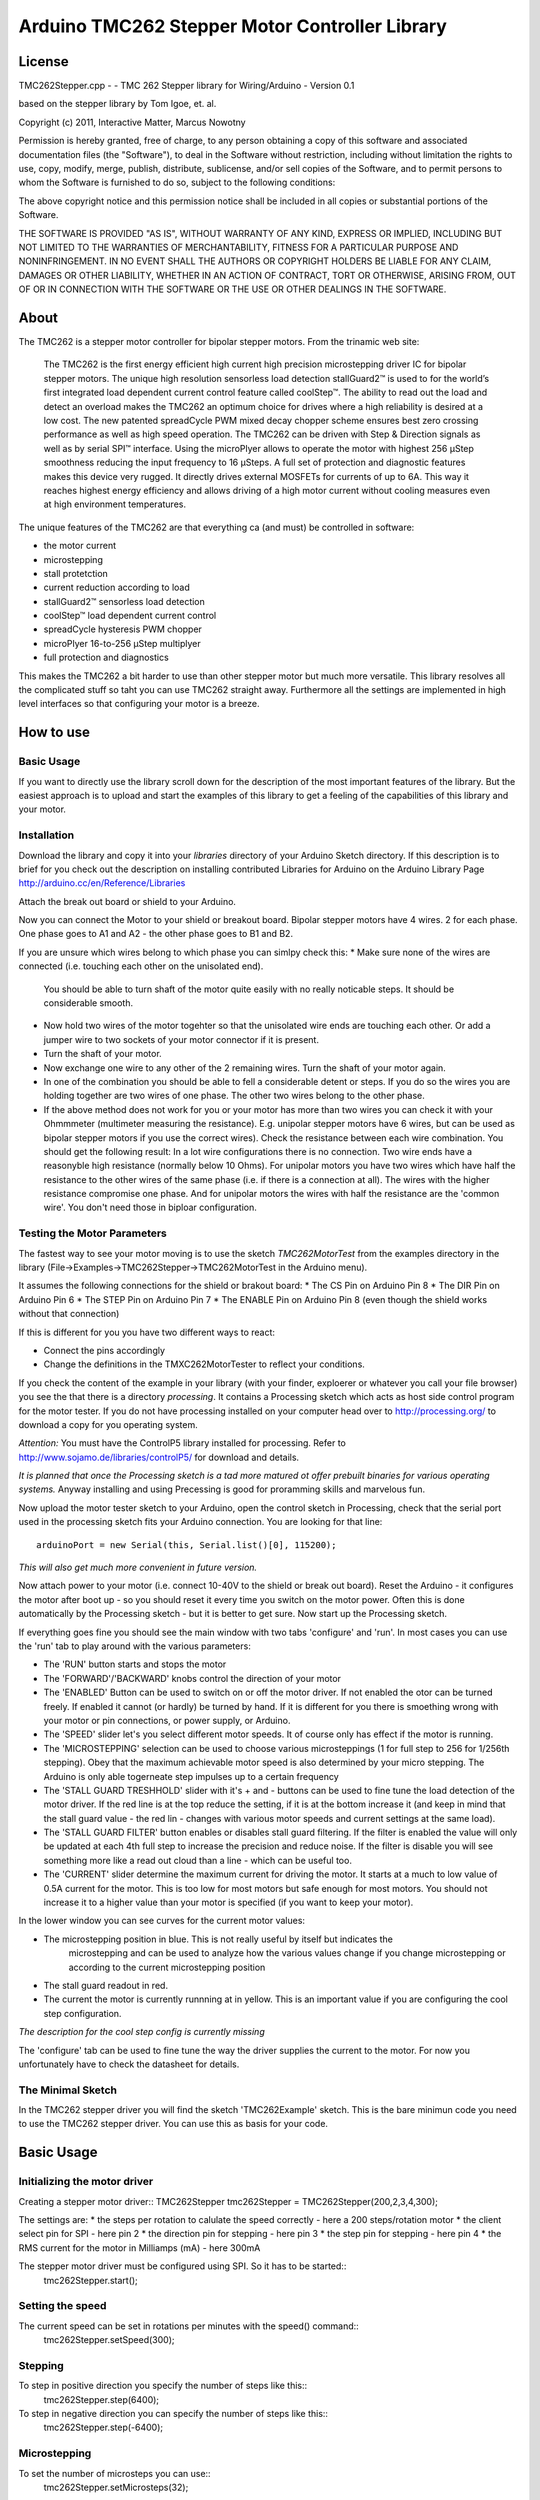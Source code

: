 Arduino TMC262 Stepper Motor Controller Library
===============================================

License
-------

TMC262Stepper.cpp - - TMC 262 Stepper library for Wiring/Arduino - Version 0.1
 
based on the stepper library by Tom Igoe, et. al.
 
Copyright (c) 2011, Interactive Matter, Marcus Nowotny
 
Permission is hereby granted, free of charge, to any person obtaining a copy
of this software and associated documentation files (the "Software"), to deal
in the Software without restriction, including without limitation the rights
to use, copy, modify, merge, publish, distribute, sublicense, and/or sell
copies of the Software, and to permit persons to whom the Software is
furnished to do so, subject to the following conditions:
 
The above copyright notice and this permission notice shall be included in
all copies or substantial portions of the Software.
 
THE SOFTWARE IS PROVIDED "AS IS", WITHOUT WARRANTY OF ANY KIND, EXPRESS OR
IMPLIED, INCLUDING BUT NOT LIMITED TO THE WARRANTIES OF MERCHANTABILITY,
FITNESS FOR A PARTICULAR PURPOSE AND NONINFRINGEMENT. IN NO EVENT SHALL THE
AUTHORS OR COPYRIGHT HOLDERS BE LIABLE FOR ANY CLAIM, DAMAGES OR OTHER
LIABILITY, WHETHER IN AN ACTION OF CONTRACT, TORT OR OTHERWISE, ARISING FROM,
OUT OF OR IN CONNECTION WITH THE SOFTWARE OR THE USE OR OTHER DEALINGS IN
THE SOFTWARE.

About
-----

The TMC262 is a stepper motor controller for bipolar stepper motors. From the trinamic web site:

 The TMC262 is the first energy efficient high current high precision microstepping driver 
 IC for bipolar stepper motors. The unique high resolution sensorless load detection stallGuard2™ 
 is used to for the world’s first integrated load dependent current control feature called coolStep™.
 The ability to read out the load and detect an overload makes the TMC262 an optimum choice for 
 drives where a high reliability is desired at a low cost. The new patented spreadCycle PWM mixed 
 decay chopper scheme ensures best zero crossing performance as well as high speed operation. 
 The TMC262 can be driven with Step & Direction signals as well as by serial SPI™ interface. 
 Using the microPlyer allows to operate the motor with highest 256 μStep smoothness reducing the 
 input frequency to 16 μSteps. A full set of protection and diagnostic features makes this device 
 very rugged. It directly drives external MOSFETs for currents of up to 6A. This way it reaches 
 highest energy efficiency and allows driving of a high motor current without cooling measures 
 even at high environment temperatures.


The unique features of the TMC262 are that everything ca (and must) be controlled in software:

* the motor current
* microstepping
* stall protetction
* current reduction according to load
* stallGuard2™ sensorless load detection
* coolStep™ load dependent current control
* spreadCycle hysteresis PWM chopper 
* microPlyer 16-to-256 μStep multiplyer
* full protection and diagnostics

This makes the TMC262 a bit harder to use than other stepper motor but much more versatile.
This library resolves all the complicated stuff so taht you can use TMC262 straight away.
Furthermore all the settings are implemented in high level interfaces so that configuring your
motor is a breeze.

How to use
----------

Basic Usage
~~~~~~~~~~~

If you want to directly use the library scroll down for the description of the most important 
features of the library. But the easiest approach is to upload and start the examples of this 
library to get a feeling of the capabilities of this library and your motor.

Installation
~~~~~~~~~~~~

Download the library and copy it into your *libraries* directory of your Arduino Sketch directory.
If this description is to brief for you check out the description on installing contributed
Libraries for Arduino on the Arduino Library Page http://arduino.cc/en/Reference/Libraries

Attach the break out board or shield to your Arduino.

Now you can connect the Motor to your shield or breakout board. Bipolar stepper motors have 4 wires.
2 for each phase. One phase goes to A1 and A2 - the other phase goes to B1 and B2.

If you are unsure which wires belong to which phase you can simlpy check this:
* Make sure none of the wires are connected (i.e. touching each other on the unisolated end).
  You should be able to turn shaft of the motor quite easily with no really noticable steps. It 
  should be considerable smooth.

* Now hold two wires of the motor togehter so that the unisolated wire ends are touching each other.
  Or add a jumper wire to two sockets of your motor connector if it is present.

* Turn the shaft of your motor.
  
* Now exchange one wire to any other of the 2 remaining wires. Turn the shaft of your motor again.

* In one of the combination you should be able to fell a considerable detent or steps. If you do
  so the wires you are holding together are two wires of one phase. The other two wires belong to 
  the other phase.
  
* If the above method does not work for you or your motor has more than two wires you can check it
  with your Ohmmmeter (multimeter measuring the resistance). E.g. unipolar stepper motors have 
  6 wires, but can be used as bipolar stepper motors if you use the correct wires). Check the 
  resistance between each wire combination. You should get the following result: In a lot wire 
  configurations there is no connection. Two wire ends have a reasonyble high resistance (normally
  below 10 Ohms). For unipolar motors you have two wires which have half the resistance to the other
  wires of the same phase (i.e. if there is a connection at all). 
  The wires with the higher resistance compromise one phase. And for unipolar motors the wires with
  half the resistance are the 'common wire'. You don't need those in biploar configuration.
  
Testing the Motor Parameters
~~~~~~~~~~~~~~~~~~~~~~~~~~~~

The fastest way to see your motor moving is to use the sketch *TMC262MotorTest* from the examples
directory in the library (File->Examples->TMC262Stepper->TMC262MotorTest in the Arduino menu).

It assumes the following connections for the shield or brakout board:
* The CS Pin on Arduino Pin 8
* The DIR Pin on Arduino Pin 6
* The STEP Pin on Arduino Pin 7
* The ENABLE Pin on Arduino Pin 8 (even though the shield works without that connection)

If this is different for you you have two different ways to react:

* Connect the pins accordingly
* Change the definitions in the TMXC262MotorTester to reflect your conditions.

If you check the content of the example in your library (with your finder, exploerer or whatever 
you call your file browser) you see the that there is a directory *processing*. It contains a 
Processing sketch which acts as host side control program for the motor tester. If you do not
have processing installed on your computer head over to http://processing.org/ to download a copy
for you operating system.

*Attention:* You must have the ControlP5 library installed for processing. Refer to 
http://www.sojamo.de/libraries/controlP5/ for download and details.

*It is planned that once the Processing sketch is a tad more matured ot offer prebuilt binaries for 
various operating systems.* Anyway installing and using Precessing is good for proramming skills
and marvelous fun.

Now upload the motor tester sketch to your Arduino, open the control sketch in Processing, check
that the serial port used in the processing sketch fits your Arduino connection. You are looking
for that line::

  arduinoPort = new Serial(this, Serial.list()[0], 115200);

*This will also get much more convenient in future version.*

Now attach power to your motor (i.e. connect 10-40V to the shield or break out board). Reset the 
Arduino - it configures the motor after boot up - so you should reset it every time you switch on
the motor power. Often this is done automatically by the Processing sketch - but it is better to get 
sure. Now start up the Processing sketch.

If everything goes fine you should see the main window with two tabs 'configure' and 'run'. In most
cases you can use the 'run' tab to play around with the various parameters:

* The 'RUN'  button starts and stops the motor

* The 'FORWARD'/'BACKWARD' knobs control the direction of your motor

* The 'ENABLED' Button can be used to switch on or off the motor driver. If not enabled the otor can 
  be turned freely. If enabled it cannot (or hardly) be turned by hand. If it is different for you
  there is smoething wrong with your motor or pin connections, or power supply, or Arduino.
  
* The 'SPEED' slider let's you select different motor speeds. It of course only has effect if the
  motor is running.
  
* The 'MICROSTEPPING' selection can be used to choose various microsteppings (1 for full step to 256
  for 1/256th stepping). Obey that the maximum achievable motor speed is also determined by your 
  micro stepping. The Arduino is only able togerneate step impulses up to a certain frequency
  
* The 'STALL GUARD TRESHHOLD' slider with it's + and - buttons can be used to fine tune the load
  detection of the motor driver. If the red line is at the top reduce the setting, if it is at the 
  bottom increase it (and keep in mind that the stall guard value - the red lin - changes with 
  various motor speeds and current settings at the same load).
  
* The 'STALL GUARD FILTER' button enables or disables stall guard filtering. If the filter is enabled 
  the value will only be updated at each 4th full step to increase the precision and reduce noise.
  If the filter is disable you will see something more like a read out cloud than a line - which can 
  be useful too.
  
* The 'CURRENT' slider determine the maximum current for driving the motor. It starts at a much to
  low value of 0.5A current for the motor. This is too low for most motors but safe enough for most
  motors. You should not increase it to a higher value than your motor is specified (if you want to
  keep your motor).
  
In the lower window you can see curves for the current motor values:

* The microstepping position in blue. This is not really useful by itself but indicates the 
   microstepping and can be used to analyze how the various values change if you change microstepping
   or according to the current microstepping position
   
* The stall guard readout in red. 

* The current the motor is currently runnning at in yellow. This is an important value if you are
  configuring the cool step configuration.

*The description for the cool step config is currently missing*

The 'configure' tab can be used to fine tune the way the driver supplies the current to the motor. 
For now you unfortunately have to check the datasheet for details.

The Minimal Sketch
~~~~~~~~~~~~~~~~~~

In the TMC262 stepper driver you will find the sketch 'TMC262Example' sketch. This is the bare 
minimun code you need to use the TMC262 stepper driver. You can use this as basis for your code.


Basic Usage
-----------

Initializing the motor driver
~~~~~~~~~~~~~~~~~~~~~~~~~~~~~~

Creating a stepper motor driver::
TMC262Stepper tmc262Stepper = TMC262Stepper(200,2,3,4,300);

The settings are:
* the steps per rotation to calulate the speed correctly - here a 200 steps/rotation motor
* the client select pin for SPI - here pin 2
* the direction pin for stepping - here pin 3
* the step pin for stepping - here pin 4
* the RMS current for the motor in Milliamps (mA) - here 300mA

The stepper motor driver must be configured using SPI. So it has to be started::
  tmc262Stepper.start();
  
Setting the speed
~~~~~~~~~~~~~~~~~

The current speed can be set in rotations per minutes with the speed() command::
  tmc262Stepper.setSpeed(300);

Stepping
~~~~~~~~

To step in positive direction you specify the number of steps like this::
    tmc262Stepper.step(6400);

To step in negative direction you can specify the number of steps like this::
    tmc262Stepper.step(-6400);

Microstepping
~~~~~~~~~~~~~
To set the number of microsteps you can use::
    tmc262Stepper.setMicrosteps(32);

The following values are supported:
* 0 for full step
* 2 for half step
* 4 for 1/4th
* 8 for 1/8th
* 16 for 1/16th
* 32 for 1/32th
* 64 for 1/64th
* 128 for 1/128th
* 256 for 1/256th

All values in between are rounded down to the next valid value.

*Micro stepping is not yet considered in the RPM setting - you have to adjust it manually.*

Detailed Configuration
-----------------------

*Currently only the configuration of the constant off time chopper is supported*

Constant Off Time Chopper
~~~~~~~~~~~~~~~~~~~~~~~~~

You can select and configure the constant off timer like it is done for the default values::
	setConstantOffTimeChopper(7, 54, 13,12,1);

* constant_off_time: The off time setting controls the minimum chopper frequency. 
 For most applications an off time within	the range of 5μs to 20μs will fit.
	2...15: off time setting

* blank_time: Selects the comparator blank time. This time needs to safely cover the switching event and the
  duration of the ringing on the sense resistor. For
	0: min. setting 3: max. setting
* fast_decay_time_setting: Fast decay time setting. With CHM=1, these bits control the portion of fast decay for each chopper cycle.
	0: slow decay only
	1...15: duration of fast decay phase
* sine_wave_offset: Sine wave offset. With CHM=1, these bits control the sine wave offset. 
 A positive offset corrects for zero crossing error.
	-3..-1: negative offset 0: no offset 1...12: positive offset
* use_current_comparator: Selects usage of the current comparator for termination of the fast decay cycle. 
 If current comparator is enabled, it terminates the fast decay cycle in case the current 
 reaches a higher negative value than the actual positive value.
	1: enable comparator termination of fast decay cycle
	0: end by time only

Explained in the datasheet like this:

 Both motor coils are operated using a chopper principle. The chopper for both coils works 
 independently of each other. In figure 14 the different phases of a chopper cycles are shown. 
 In the on-phase, the current is actively driven into the coils by connecting them to the power 
 supply in the direction of the target current. A fast decay phase reverses the polarity of the coil 
 voltage to actively reduce the current. The slow decay phase shorts the coil in order to let the 
 current re-circulate. While in principle the current could be regulated using only on phases and 
 fast decay phases, insertion of the slow decay phase is important to reduce current ripple in the 
 motor and electrical losses. The duration of the slow decay phase sets an upper limit to the 
 chopper frequency. The current comparator can measure coil current, when the current flows through 
 the sense resistor. Whenever the coil becomes switched, spikes at the sense resistors occur due to 
 charging and discharging parasitic capacities. During this time (typically one or two microseconds), 
 the current cannot be measured. It needs to be covered by the blank time setting.
 
 The classic constant off time chopper uses a fixed portion of fast decay following each on phase. 
 While the duration of the on time is determined by the chopper comparator, the fast decay time 
 needs to be set by the user in a way, that the current decay is enough for the driver to be able 
 to follow the falling slope of the sine wave, and on the other hand it should not be too long, in 
 order to minimize motor current ripple and power dissipation. This best can be tuned using an 
 oscilloscope or trying out motor smoothness at different velocities. A good starting value is a 
 fast decay time setting similar to the slow decay time setting.

 After tuning of the fast decay time, the offset should be determined, in order to have a smooth 
 zero transition. This is necessary, because the fast decay phase leads to the absolute value of 
 the motor target current + offset current being lower than the target current (see figure 17). 
 If the zero offset is too low, the motor stands still for a short moment during current 
 zero crossing, if it is set too high, it makes a larger microstep. 

 Typically, a positive offset setting is required for optimum operation.
 
Spread Cycle Chopper
~~~~~~~~~~~~~~~~~~~~

If you know your motor parameters well (current, winding resistance and windind inductance) it may
be easier and better to use the spread cycle chopper.
To calculate the values refer to the excel sheet provided by trinamic:
http://trinamic.com/tmc/media/Downloads/integrated_circuits/TMC262/Application_notes/tmc262_calculations.xls

You can use it like::
tmc262Stepper.setSpreadCycleChopper(char constant_off_time, char blank_time, char hysteresis_start, char hysteresis_end, char hysteresis_decrement);

From the datasheet:
 The spreadCycle chopper scheme (pat.fil.) is a precise and simple to use chopper principle, which
 automatically  determines the optimum fast decay portion for the motor. Anyhow, a number of settings
 can be made in order to optimally fit the driver to the motor.
 For most low current drivers, a setting of 1 or 2 is good. For high current applications with 
 large MICOIL SFETs, a setting of 2 or 3 will be required.
 Each chopper cycle is comprised of an on phase, a slow decay phase, a fast decay phase and a 
 second slow decay phase (see figure 15). The slow decay phases limit the maximum chopper 
 frequency and are important for low motor and driver power dissipation. 
 The hysteresis start setting limits the chopper frequency by forcing the driver to introduce a 
 minimum amount of current ripple into the motor coils. The motor inductivity determines the 
 ability to follow a changing motor current. The duration of the on- and fast decay phase needs to 
 cover at least the blank time, because the current comparator is disabled during this time. 

Random Off Time
~~~~~~~~~~~~~~~

The random off time can be used to reduce noise and EMI of the motor. You can set it
via::
  tmc262Stepper.setRandomOffTime(1);

A value of 0 disables the random off time. Any other value enables it.

From the datasheet:
 In a constant off time chopper scheme both coil choppers run freely, i.e. are not synchronized. 
 The frequency of each chopper mainly depends on the coil current and the position dependant 
 motor coil inductivity, thus it depends on the microstep position. With some motors a slightly 
 audible beat can occur between the chopper frequencies, especially when they are near to each other. 
 This typically occurs at a few microstep positions within each quarter wave. This effect normally 
 is not audible when compared to mechanical noise generated by ball bearings, etc. Further factors 
 which can cause a similar effect are a poor layout of sense resistor GND connection.
Hint: A common factor, which can cause motor noise, is a bad PCB layout causing coupling of both 
sense resistor voltages.
In order to minimize the effect of a beat between both chopper frequencies, an internal random 
generator is provided. It modulates the slow decay time setting when switched on by the RNDTF bit. 
The RNDTF feature further spreads the chopper spectrum, reducing electromagnetic emission on single 
frequencies.
